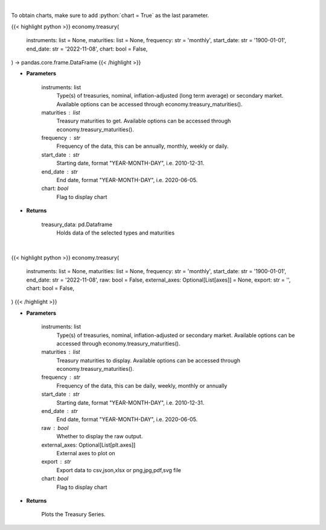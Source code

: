 .. role:: python(code)
    :language: python
    :class: highlight

|

To obtain charts, make sure to add :python:`chart = True` as the last parameter.

.. raw:: html

    <h3>
    > Getting data
    </h3>

{{< highlight python >}}
economy.treasury(
    instruments: list = None,
    maturities: list = None,
    frequency: str = 'monthly',
    start_date: str = '1900-01-01',
    end_date: str = '2022-11-08',
    chart: bool = False,
) -> pandas.core.frame.DataFrame
{{< /highlight >}}

.. raw:: html

    <p>
    Get U.S. Treasury rates [Source: EconDB]
    </p>

* **Parameters**

    instruments: list
        Type(s) of treasuries, nominal, inflation-adjusted (long term average) or secondary market.
        Available options can be accessed through economy.treasury_maturities().
    maturities : list
        Treasury maturities to get. Available options can be accessed through economy.treasury_maturities().
    frequency : str
        Frequency of the data, this can be annually, monthly, weekly or daily.
    start_date : str
        Starting date, format "YEAR-MONTH-DAY", i.e. 2010-12-31.
    end_date : str
        End date, format "YEAR-MONTH-DAY", i.e. 2020-06-05.
    chart: *bool*
       Flag to display chart


* **Returns**

    treasury_data: pd.Dataframe
        Holds data of the selected types and maturities

|

.. raw:: html

    <h3>
    > Getting charts
    </h3>

{{< highlight python >}}
economy.treasury(
    instruments: list = None,
    maturities: list = None,
    frequency: str = 'monthly',
    start_date: str = '1900-01-01',
    end_date: str = '2022-11-08',
    raw: bool = False,
    external_axes: Optional[List[axes]] = None,
    export: str = '',
    chart: bool = False,
)
{{< /highlight >}}

.. raw:: html

    <p>
    Display U.S. Treasury rates [Source: EconDB]
    </p>

* **Parameters**

    instruments: list
        Type(s) of treasuries, nominal, inflation-adjusted or secondary market.
        Available options can be accessed through economy.treasury_maturities().
    maturities : list
        Treasury maturities to display. Available options can be accessed through economy.treasury_maturities().
    frequency : str
        Frequency of the data, this can be daily, weekly, monthly or annually
    start_date : str
        Starting date, format "YEAR-MONTH-DAY", i.e. 2010-12-31.
    end_date : str
        End date, format "YEAR-MONTH-DAY", i.e. 2020-06-05.
    raw : bool
        Whether to display the raw output.
    external_axes: Optional[List[plt.axes]]
        External axes to plot on
    export : str
        Export data to csv,json,xlsx or png,jpg,pdf,svg file
    chart: *bool*
       Flag to display chart


* **Returns**

    Plots the Treasury Series.
